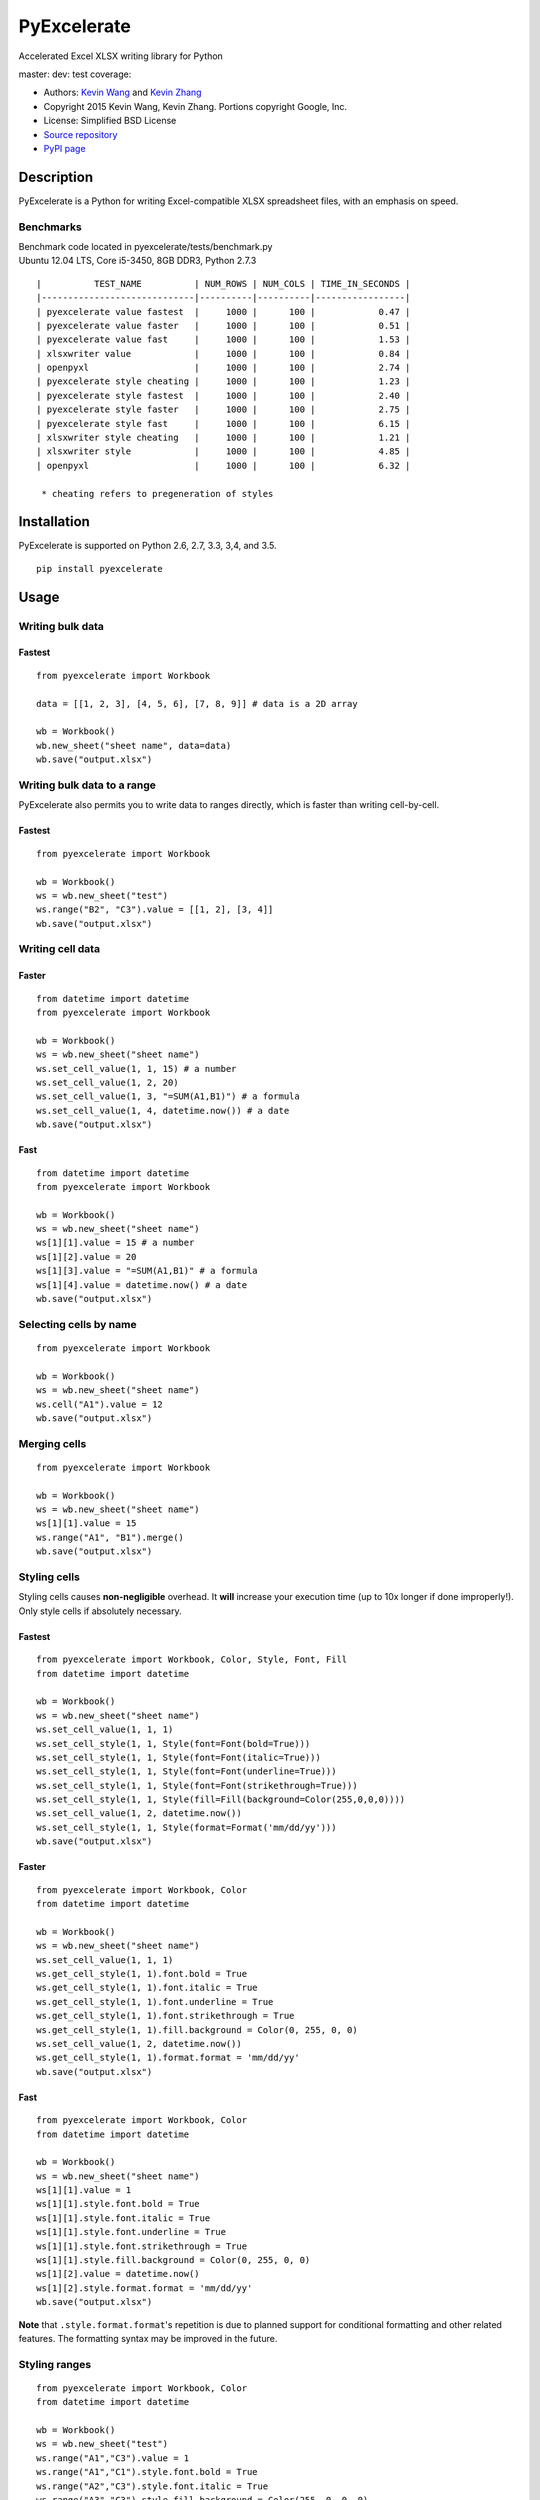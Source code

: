 PyExcelerate
============

Accelerated Excel XLSX writing library for Python

master: |build-status-master| dev: |build-status-dev| test coverage:
|coverage-status|

-  Authors: `Kevin Wang <https://github.com/kevmo314>`__ and `Kevin
   Zhang <https://github.com/kz26>`__
-  Copyright 2015 Kevin Wang, Kevin Zhang. Portions copyright Google,
   Inc.
-  License: Simplified BSD License
-  `Source repository <https://github.com/kz26/PyExcelerate>`__
-  `PyPI page <https://pypi.python.org/pypi/PyExcelerate>`__

Description
-----------

PyExcelerate is a Python for writing Excel-compatible XLSX spreadsheet
files, with an emphasis on speed.

Benchmarks
~~~~~~~~~~

| Benchmark code located in pyexcelerate/tests/benchmark.py
| Ubuntu 12.04 LTS, Core i5-3450, 8GB DDR3, Python 2.7.3

::

   
   |          TEST_NAME          | NUM_ROWS | NUM_COLS | TIME_IN_SECONDS |
   |-----------------------------|----------|----------|-----------------|
   | pyexcelerate value fastest  |     1000 |      100 |            0.47 |
   | pyexcelerate value faster   |     1000 |      100 |            0.51 |
   | pyexcelerate value fast     |     1000 |      100 |            1.53 |
   | xlsxwriter value            |     1000 |      100 |            0.84 |
   | openpyxl                    |     1000 |      100 |            2.74 |
   | pyexcelerate style cheating |     1000 |      100 |            1.23 |
   | pyexcelerate style fastest  |     1000 |      100 |            2.40 |
   | pyexcelerate style faster   |     1000 |      100 |            2.75 |
   | pyexcelerate style fast     |     1000 |      100 |            6.15 |
   | xlsxwriter style cheating   |     1000 |      100 |            1.21 |
   | xlsxwriter style            |     1000 |      100 |            4.85 |
   | openpyxl                    |     1000 |      100 |            6.32 |

    * cheating refers to pregeneration of styles

Installation
------------

PyExcelerate is supported on Python 2.6, 2.7, 3.3, 3,4, and 3.5.

::

    pip install pyexcelerate

Usage
-----

Writing bulk data
~~~~~~~~~~~~~~~~~

Fastest
^^^^^^^

::

    from pyexcelerate import Workbook

    data = [[1, 2, 3], [4, 5, 6], [7, 8, 9]] # data is a 2D array

    wb = Workbook()
    wb.new_sheet("sheet name", data=data)
    wb.save("output.xlsx")

Writing bulk data to a range
~~~~~~~~~~~~~~~~~~~~~~~~~~~~

PyExcelerate also permits you to write data to ranges directly, which is
faster than writing cell-by-cell.

Fastest
^^^^^^^

::

    from pyexcelerate import Workbook

    wb = Workbook()
    ws = wb.new_sheet("test")
    ws.range("B2", "C3").value = [[1, 2], [3, 4]]
    wb.save("output.xlsx")

Writing cell data
~~~~~~~~~~~~~~~~~

Faster
^^^^^^

::

    from datetime import datetime
    from pyexcelerate import Workbook

    wb = Workbook()
    ws = wb.new_sheet("sheet name")
    ws.set_cell_value(1, 1, 15) # a number
    ws.set_cell_value(1, 2, 20)
    ws.set_cell_value(1, 3, "=SUM(A1,B1)") # a formula
    ws.set_cell_value(1, 4, datetime.now()) # a date
    wb.save("output.xlsx")

Fast
^^^^

::

    from datetime import datetime
    from pyexcelerate import Workbook

    wb = Workbook()
    ws = wb.new_sheet("sheet name")
    ws[1][1].value = 15 # a number
    ws[1][2].value = 20
    ws[1][3].value = "=SUM(A1,B1)" # a formula
    ws[1][4].value = datetime.now() # a date
    wb.save("output.xlsx")

Selecting cells by name
~~~~~~~~~~~~~~~~~~~~~~~

::

    from pyexcelerate import Workbook

    wb = Workbook()
    ws = wb.new_sheet("sheet name")
    ws.cell("A1").value = 12
    wb.save("output.xlsx")

Merging cells
~~~~~~~~~~~~~

::

    from pyexcelerate import Workbook

    wb = Workbook()
    ws = wb.new_sheet("sheet name")
    ws[1][1].value = 15
    ws.range("A1", "B1").merge()
    wb.save("output.xlsx")

Styling cells
~~~~~~~~~~~~~

Styling cells causes **non-negligible** overhead. It **will** increase
your execution time (up to 10x longer if done improperly!). Only style
cells if absolutely necessary.

Fastest
^^^^^^^

::

    from pyexcelerate import Workbook, Color, Style, Font, Fill
    from datetime import datetime

    wb = Workbook()
    ws = wb.new_sheet("sheet name")
    ws.set_cell_value(1, 1, 1)
    ws.set_cell_style(1, 1, Style(font=Font(bold=True)))
    ws.set_cell_style(1, 1, Style(font=Font(italic=True)))
    ws.set_cell_style(1, 1, Style(font=Font(underline=True)))
    ws.set_cell_style(1, 1, Style(font=Font(strikethrough=True)))
    ws.set_cell_style(1, 1, Style(fill=Fill(background=Color(255,0,0,0))))
    ws.set_cell_value(1, 2, datetime.now())
    ws.set_cell_style(1, 1, Style(format=Format('mm/dd/yy')))
    wb.save("output.xlsx")

Faster
^^^^^^

::

    from pyexcelerate import Workbook, Color
    from datetime import datetime

    wb = Workbook()
    ws = wb.new_sheet("sheet name")
    ws.set_cell_value(1, 1, 1)
    ws.get_cell_style(1, 1).font.bold = True
    ws.get_cell_style(1, 1).font.italic = True
    ws.get_cell_style(1, 1).font.underline = True
    ws.get_cell_style(1, 1).font.strikethrough = True
    ws.get_cell_style(1, 1).fill.background = Color(0, 255, 0, 0)
    ws.set_cell_value(1, 2, datetime.now())
    ws.get_cell_style(1, 1).format.format = 'mm/dd/yy'
    wb.save("output.xlsx")

Fast
^^^^

::

    from pyexcelerate import Workbook, Color
    from datetime import datetime

    wb = Workbook()
    ws = wb.new_sheet("sheet name")
    ws[1][1].value = 1
    ws[1][1].style.font.bold = True
    ws[1][1].style.font.italic = True
    ws[1][1].style.font.underline = True
    ws[1][1].style.font.strikethrough = True
    ws[1][1].style.fill.background = Color(0, 255, 0, 0)
    ws[1][2].value = datetime.now()
    ws[1][2].style.format.format = 'mm/dd/yy'
    wb.save("output.xlsx")

**Note** that ``.style.format.format``'s repetition is due to planned
support for conditional formatting and other related features. The
formatting syntax may be improved in the future.

Styling ranges
~~~~~~~~~~~~~~

::

    from pyexcelerate import Workbook, Color
    from datetime import datetime

    wb = Workbook()
    ws = wb.new_sheet("test")
    ws.range("A1","C3").value = 1
    ws.range("A1","C1").style.font.bold = True
    ws.range("A2","C3").style.font.italic = True
    ws.range("A3","C3").style.fill.background = Color(255, 0, 0, 0)
    ws.range("C1","C3").style.font.strikethrough = True

Styling rows
~~~~~~~~~~~~

A simpler (and faster) way to style an entire row.

Fastest
^^^^^^^

::

    from pyexcelerate import Workbook, Color, Style, Fill
    from datetime import datetime

    wb = Workbook()
    ws = wb.new_sheet("sheet name")
    ws.set_row_style(1, Style(fill=Fill(background=Color(255,0,0,0))))
    wb.save("output.xlsx")

Faster
^^^^^^

::

    from pyexcelerate import Workbook, Color
    from datetime import datetime

    wb = Workbook()
    ws = wb.new_sheet("sheet name")
    ws.get_row_style(1).fill.background = Color(255, 0, 0)
    wb.save("output.xlsx")

Fast
^^^^

::

    from pyexcelerate import Workbook, Color
    from datetime import datetime

    wb = Workbook()
    ws = wb.new_sheet("sheet name")
    ws[1].style.fill.background = Color(255, 0, 0)
    wb.save("output.xlsx")

Styling columns
~~~~~~~~~~~~~~~

Fastest
^^^^^^^

::

    from pyexcelerate import Workbook, Color, Style, Fill
    from datetime import datetime

    wb = Workbook()
    ws = wb.new_sheet("sheet name")
    ws.set_col_style(1, Style(fill=Fill(background=Color(255,0,0,0))))
    wb.save("output.xlsx")

Available style attributes
~~~~~~~~~~~~~~~~~~~~~~~~~~

Consistent with the implementation patterns above, the following style
parameters are available:

::

    ws[1][1].style.font.bold = True
    ws[1][1].style.font.italic = True
    ws[1][1].style.font.underline = True
    ws[1][1].style.font.strikethrough = True
    ws[1][1].style.font.color = Color(255, 0, 255)
    ws[1][1].style.fill.background = Color(0, 255, 0)
    ws[1][1].style.alignment.vertical = 'top'
    ws[1][1].style.alignment.horizontal = 'right'
    ws[1][1].style.alignment.rotation = 90
    ws[1][1].style.alignment.wrap_text = True
    ws[1][1].style.borders.top.color = Color(255, 0, 0)
    ws[1][1].style.borders.right.style = '-.'

Each attribute also has constructors for implementing via
``set_cell_style()``.

The following border styles are available: ``.-``, ``..-``, ``--``,
``..``, ``=``, ``.``, ``medium -.``, ``medium -..``, ``medium --``,
``/-.``, ``_``

Setting row heights and column widths
~~~~~~~~~~~~~~~~~~~~~~~~~~~~~~~~~~~~~

Row heights and column widths are set using the ``size`` attribute in
``Style``. Appropriate values are: \* ``-1`` for auto-fit \* ``0`` for
hidden \* Any other value for the appropriate size.

For example, to hide column B:

::

    from pyexcelerate import Workbook, Color, Style, Fill
    from datetime import datetime

    wb = Workbook()
    ws = wb.new_sheet("sheet name")
    ws.set_col_style(2, Style(size=0)))
    wb.save("output.xlsx")

Linked styles
~~~~~~~~~~~~~

PyExcelerate supports using style objects instead manually setting each
attribute as well. This permits you to modify the style at a later time.

::

    from pyexcelerate import Workbook, Font

    wb = Workbook()
    ws = wb.new_sheet("sheet name")
    ws[1][1].value = 1
    font = Font(bold=True, italic=True, underline=True, strikethrough=True)
    ws[1][1].style.font = font
    wb.save("output.xlsx")

Packaging with PyInstaller
--------------------------

PyInstaller is the only packager officially supported by PyExcelerate.
Copy hook-pyexcelerate.Writer.py to your PyInstaller hooks directory.

Support
-------

Please use the GitHub Issue Tracker and pull request system to report
bugs/issues and submit improvements/changes, respectively. **Pull
requests *must* be based against the dev branch - if not, we will reject the PR
and ask you to rebase against the correct branch.** All nontrivial
changes to code should be accompanied by a test when appropriate. We use
the Nose testing framework.

.. |build-status-master| image:: https://travis-ci.org/kz26/PyExcelerate.png?branch=master
   :target: https://travis-ci.org/kz26/PyExcelerate
.. |build-status-dev| image:: https://travis-ci.org/kz26/PyExcelerate.png?branch=dev
   :target: https://travis-ci.org/kz26/PyExcelerate
.. |coverage-status| image:: https://coveralls.io/repos/kz26/PyExcelerate/badge.png
   :target: https://coveralls.io/r/kz26/PyExcelerate
